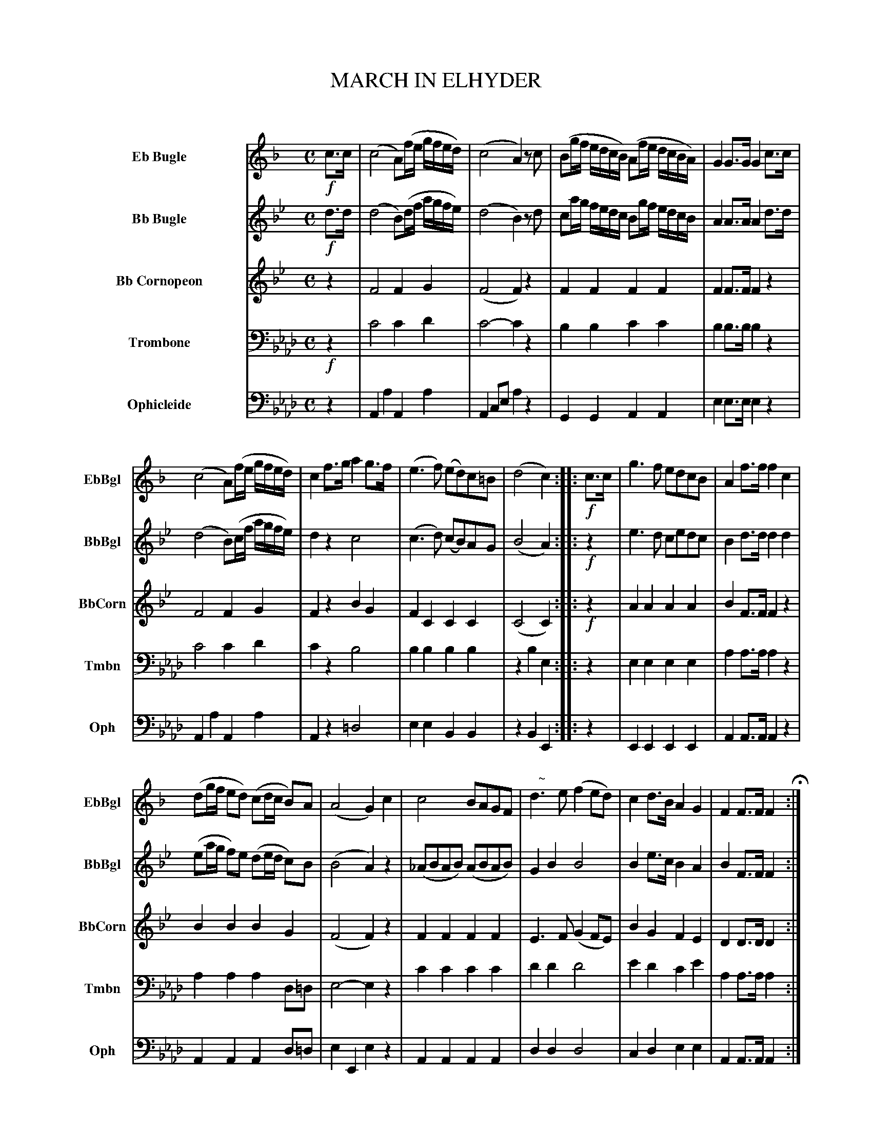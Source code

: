 X: 11191
T: MARCH IN ELHYDER
C:
R: march
N: This is version 1, for ABC software that understands voice overlays, tremolos, etc.
B: Elias Howe "The Musician's Companion" Part 1 1842 p.116-118
S: http://imslp.org/wiki/The_Musician's_Companion_(Howe,_Elias)
Z: 2015 John Chambers <jc:trillian.mit.edu>
M: C
L: 1/16
K: Ab
%%indent 70
% - - - - - - - - - - - - - - - - - - - - - - - - -
V: 1 name="Eb Bugle" sname="EbBgl" staves=5
K: F
!f!c3c |\
(c8 A2)(fe gfed) | (c8 A4) z2c2 |\
(B2gf edcB) (A2fe dcBA) | G4 G3G G4 c3c |
(c8 A2)(fe gfed) | c4 f3g a4 g3f |\
(e6 f2) (e2d2)c2=B2 | (d8 c4) :: !f!c3c |\
g6 f2 e2d2c2B2 | A4 f3f f4 c4 |
(d2gf e2d2) (c2dc B2)A2 | (A8 G4) c4 |\
c8 B2A2G2F2 | "^   ~"d6 e2 (f4 e2d2) |\
c4 d3B A4 G4 | F4 F3F F4 H:|
|: z4 | z16 | z16 | z16 | z16 | z16 |
z16 | z16 |\
z8 z4 :: !p!E3F | "^   ~"G6 A2 B2(B2A2G2) |\
"^   ~"A6 B2 c8 | (c2B2)(B2A2) (A2G2)G2F2 |
(A8 G4) c4 | !mf!f8 (gfef) a3f |\
c6 B2 A4 c4 | (d2^cd) ([b2B2]g2) (g2f2)(f2e2) |\
(e8 f4) "^D.C."y:|
% - - - - - - - - - - - - - - - - - - - - - - - - -
V: 2 name="Bb Bugle" sname="BbBgl"
K: Bb
!f!d3d |\
(d8 B2)(df agfe) | (d8 B4) z2d2 |\
c2ag fedc B2gf edcB | A4 A3A A4 d3d |
(d8 B2)(cf agfe) | d4 z4 c8 |\
(c6 d2) (c2B2)A2G2 | (B8 A4) :: !f!z4 |\
e6 d2 c2e2d2c2 | B4 d3d d4 d4 |
(e2ag f2)e2 (d2ed c2)B2 | (B8 A4) z4 |\
(_A2B2A2B2) (A2B2A2B2) | G4 B4 B8 |\
B4 e3c B4 A4 | B4 F3F F4 :|
|: !p!F3F |\
(B8 cBAB) d3B | F6 E2 D4 F4 |\
G2(c4d2) e2G2(d2c2) | (B8 {cB}A4) F4 | (B8 cBAB) d3B |
F6 E2 D4 F4 | G4 (e2c2) (c2B2)(B2A2) |\
(c8 B4) :: !p!F3G | "^   ~"A6 B2 c2(c2B2A2) |\
"^   ~"B6 c2 d8 | (d2c2)(c2B2) G4 G4 |
(B8 A4) z4 | !mf!d8 (edcd) f3d |\
d6 c2 B4 F4 | G4 (e2c2) (c2B2)(B2A2) | (c8 B4) "^D.C."y:|
% - - - - - - - - - - - - - - - - - - - - - - - - -
V: 3 name="Bb Cornopeon" sname="BbCorn"
K: Bb
z4 |\
F8 F4G4 | (F8 F4)z4 | F4F4 F4F4 | F4F3F F4z4 |
F8 F4G4 | F4z4 B4G4 | F4C4 C4C4 | (C8 C4) :: !f!z4 | A4A4 A4A4 | B4F3F F4z4 |
B4B4 B4G4 | (F8 F4)z4 | F4F4 F4F4 | E6F2 (G4 F2E2) | B4G4 F4E4 | D4D3D D4 :|
|: z4 |\
(D8 EDCD) F3D | D6C2 B,4z4 | G4 G8 G4 | (D8 C4)z4 | (D8 EDCD) F3D |
B,6C2 B,4z4 | G8 F4E4 | (E8 D4) :: z4 | F4F4 F4F4 | F4F4 F8 | F4F4 G4C4 |
(F8 F4)z4 | !mf!F12 F4 | (F8 F4)B4 | B4G4 F4E4 | (E8 D4) "^D.C."y:|
% - - - - - - - - - - - - - - - - - - - - - - - - -
V: 4 name="Trombone" sname="Tmbn" clef=bass middle=D
K: Ab
!f!z4 |\
c8 c4d4 | c8- c4z4 | B4B4 c4 c4 | B4B3B B4z4 |
c8 c4d4 | c4z4 B8 | B4B4 B4B4 | z4B4 E4 :: z4 | E4E4 E4E4 | A4A3A A4z4 |
A4A4 A4D2=D2 | E8- E4z4 | c4c4 c4c4 | d4d4 d8 | e4d4 c4e4 | A4A3A A4 :|
|: !p!z4 |\
e12 c4 | A6B2 c4c4 | d6e2 d4f4 | e8- e4z4 | e8 z4c4 |
A6B2 c4c4 | d8 c4B4 | e8- e4 :: !p!z4 | B6A2 G4A2B2 | A4A4 A8 | G4A4 z8 |
(E8 D4)z4 | !mf!c12 c4 | A6B2 c4c4 | c8 c4B4 | z4E4 A4 "^D.C."y:|
% - - - - - - - - - - - - - - - - - - - - - - - - -
V: 5 name="Ophicleide" sname="Oph" clef=bass middle=d
K:Ab
z4 |\
A4a4 A4a4 | A4c2e2 a4z4 | G4G4 A4A4 | e4 e3e e4z4 |\
A4a4 A4a4 | A4z4 =d8 | e4e4 B4B4 | z4B4 E4 :: z4 | E4E4 E4E4 | A4A3A A4z4 |
A4A4 A4d2=d2 | e4E4 e4z4 | A4A4 A4A4 | d4d4 d8 | c4d4 e4e4 | A4A3A A4 :|
|: z4 |\
A8 a8 | A4c2e2 a4z4 | d6c2 B4d4 | e4E4 d4z4 | A8 a8 |
A4c2e2 a4z4 | d4B4 e4e4 | z4E4 A4 :: z4 | e4e4 e4e4 | A4A4 A2e2c2A2 | G4A4 d4 =d4 |
e4E4 d4z4 | A8 a8 | A4c2e2 a4A4 | d4d4 e4e4 | (e8 A4) "^D.C."y:|
% - - - - - - - - - - - - - - - - - - - - - - - - -
